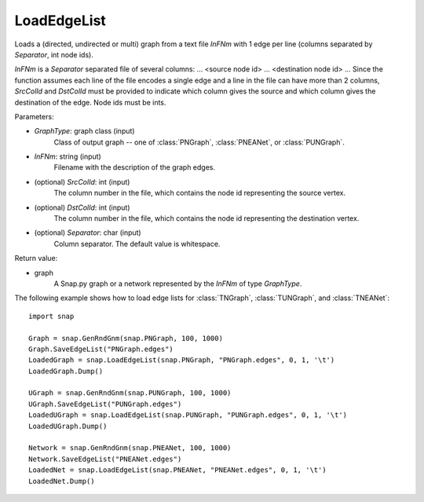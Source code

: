 LoadEdgeList
''''''''''''

.. function:: LoadEdgeList(GraphType, InFNm, SrcColId=0, DstColId=1, Separator=" ")

Loads a (directed, undirected or multi) graph from a text file *InFNm* with 1 edge per line (columns separated by *Separator*, int node ids).

*InFNm* is a *Separator* separated file of several columns: ... <source node id> ... <destination node id> ... Since the function assumes each line of the file encodes a single edge and a line in the file can have more than 2 columns, *SrcColId* and *DstColId* must be provided to indicate which column gives the source and which column gives the destination of the edge. Node ids must be ints.

Parameters:

- *GraphType*: graph class (input)
    Class of output graph -- one of :class:`PNGraph`, :class:`PNEANet`, or :class:`PUNGraph`.

- *InFNm*: string (input)
    Filename with the description of the graph edges.

- (optional) *SrcColId*: int (input)
    The column number in the file, which contains the node id representing the source vertex.

- (optional) *DstColId*: int (input)
    The column number in the file, which contains the node id representing the destination vertex.

- (optional) *Separator*: char (input)
    Column separator. The default value is whitespace.

Return value:

- graph
    A Snap.py graph or a network represented by the *InFNm* of type *GraphType*.


The following example shows how to load edge lists for
:class:`TNGraph`, :class:`TUNGraph`, and :class:`TNEANet`::

    import snap
   
    Graph = snap.GenRndGnm(snap.PNGraph, 100, 1000)
    Graph.SaveEdgeList("PNGraph.edges")
    LoadedGraph = snap.LoadEdgeList(snap.PNGraph, "PNGraph.edges", 0, 1, '\t')
    LoadedGraph.Dump()

    UGraph = snap.GenRndGnm(snap.PUNGraph, 100, 1000)
    UGraph.SaveEdgeList("PUNGraph.edges")
    LoadedUGraph = snap.LoadEdgeList(snap.PUNGraph, "PUNGraph.edges", 0, 1, '\t')
    LoadedUGraph.Dump()
   
    Network = snap.GenRndGnm(snap.PNEANet, 100, 1000)
    Network.SaveEdgeList("PNEANet.edges")
    LoadedNet = snap.LoadEdgeList(snap.PNEANet, "PNEANet.edges", 0, 1, '\t')
    LoadedNet.Dump()

